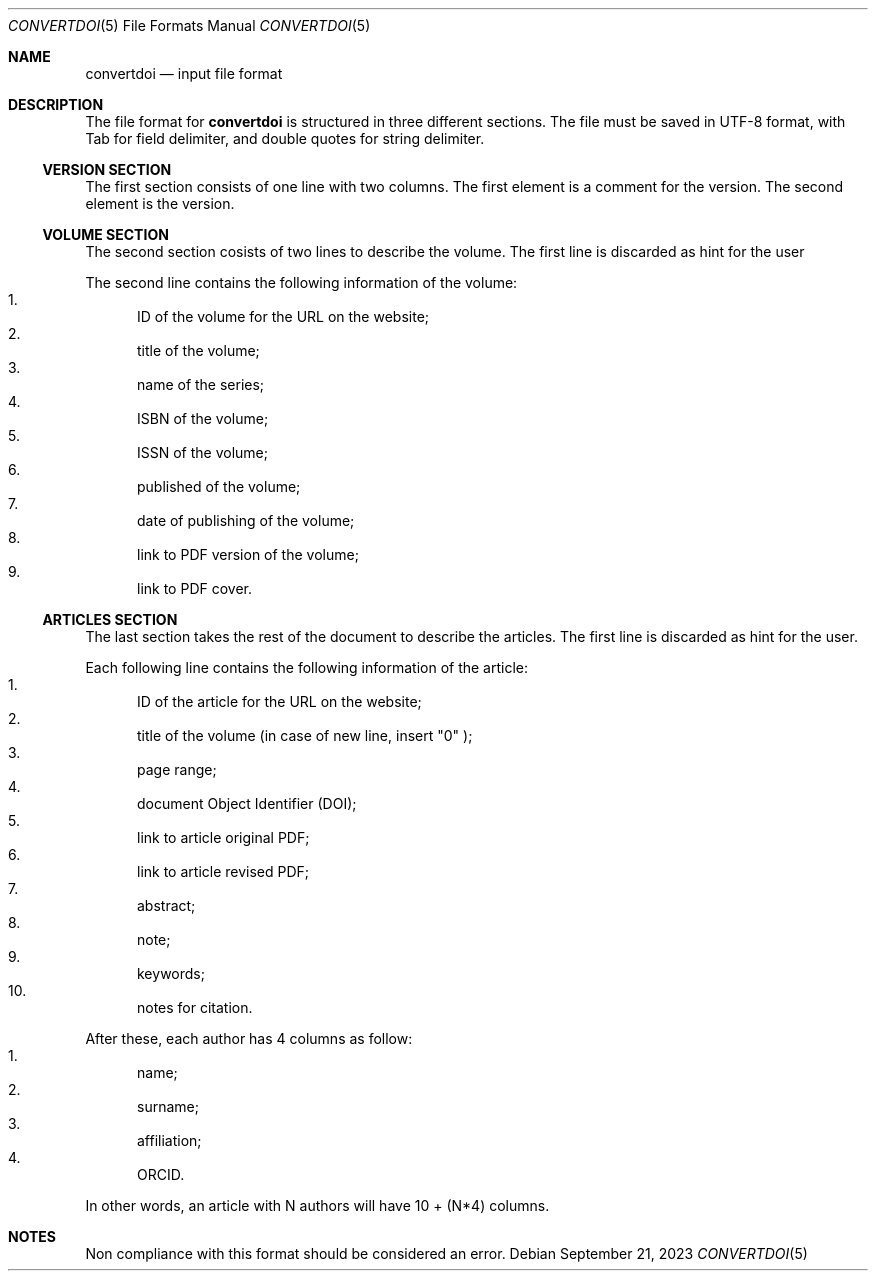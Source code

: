 .Dd September 21, 2023
.Dt CONVERTDOI 5
.Os
.Sh NAME
.Nm convertdoi
.Nd input file format
.Sh DESCRIPTION
The file format for
.Nm
is structured in three different sections.
The file must be saved in UTF-8 format,
with Tab for field delimiter,
and double quotes for string delimiter.
.Ss VERSION SECTION
The first section consists of one line with two columns.
The first element is a comment for the version.
The second element is the version.
.Ss VOLUME SECTION
The second section cosists of two lines to describe the volume.
The first line is discarded as hint for the user
.Pp
The second line contains the following information of the volume:
.Bl -enum -compact
.It
ID of the volume for the URL on the website;
.It
title of the volume;
.It
name of the series;
.It
ISBN of the volume;
.It
ISSN of the volume;
.It
published of the volume;
.It
date of publishing of the volume;
.It
link to PDF version of the volume;
.It
link to PDF cover.
.El
.Ss ARTICLES SECTION
The last section takes the rest of the document to describe the articles.
The first line is discarded as hint for the user.
.Pp
Each following line contains the following information of the article:
.Bl -enum -compact
.It
ID of the article for the URL on the website;
.It
title of the volume (in case of new line, insert
.Qq \\\\n
);
.It
page range;
.It
document Object Identifier (DOI);
.It
link to article original PDF;
.It
link to article revised PDF;
.It
abstract;
.It
note;
.It
keywords;
.It
notes for citation.
.El
.Pp
After these, each author has 4 columns as follow:
.Bl -enum -compact
.It
name;
.It
surname;
.It
affiliation;
.It
ORCID.
.El
.Pp
In other words, an article with N authors will have 10 + (N*4) columns.
.Sh NOTES
Non compliance with this format should be considered an error.
